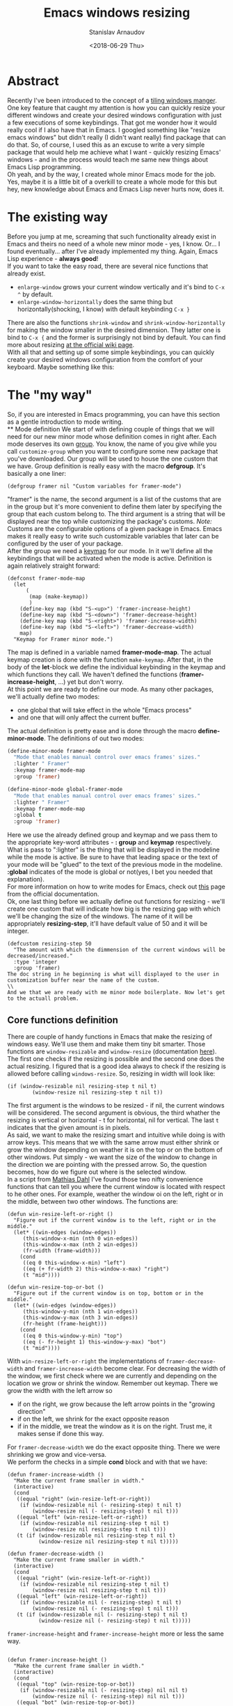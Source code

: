 #+OPTIONS: ':t *:t -:t ::t <:t H:3 \n:nil ^:t arch:headline author:t
#+OPTIONS: broken-links:nil c:nil creator:nil d:(not "LOGBOOK")
#+OPTIONS: date:t e:t email:nil f:t inline:t num:t p:nil pri:nil
#+OPTIONS: prop:nil stat:t tags:t tasks:t tex:t timestamp:t title:t
#+OPTIONS: toc:t todo:t |:t

#+TITLE: Emacs windows resizing
#+OPTIONS: ':nil -:nil ^:{} num:nil toc:nil
#+AUTHOR: Stanislav Arnaudov
#+DATE: <2018-06-29 Thu>
#+EMAIL: stanislav_ts@abv.bg
#+CREATOR: Emacs 25.2.2 (Org mode 9.1.13 + ox-hugo)
#+HUGO_FRONT_MATTER_FORMAT: toml
#+HUGO_LEVEL_OFFSET: 1
#+HUGO_PRESERVE_FILLING:
#+HUGO_SECTION: posts
#+HUGO_BASE_DIR: ~/code/palikar.github.io
#+HUGO_PREFER_HYPHEN_IN_TAGS: t 
#+HUGO_ALLOW_SPACES_IN_TAGS: nil
#+HUGO_AUTO_SET_LASTMOD: t
#+HUGO_DATE_FORMAT: %Y-%m-%dT%T%z
#+DESCRIPTION: Short walkthrough of a Emacs package for windows resizing that I recently wrote.
#+HUGO_DRAFT: false
#+KEYWORDS: github git commit change history
#+HUGO_TAGS: 
#+HUGO_CATEGORIES: github
#+HUGO_WEIGHT: 100
#+HUGO_CODE_FENCE: t



* Abstract
Recently I've been introduced to the concept of a [[https://en.wikipedia.org/wiki/Tiling_window_manager][tiling windows manger]]. One key feature that caught my attention is how you can quickly resize your different windows and create your desired windows configuration with just a few executions of some keybindings. That got me wonder how it would really cool if I also have that in Emacs. I googled something like "resize emacs windows" but didn't really (I didn't want really) find package that can do that. So, of course, I used this as an excuse to write a very simple package that would help me achieve what I want - quickly resizing Emacs' windows - and in the process would teach me same new things about Emacs Lisp programming.
\\
Oh yeah, and by the way, I created whole minor Emacs mode for the job. Yes, maybe it is a little bit of a overkill to create a whole mode for this but hey, new knowledge about Emacs and Emacs Lisp never hurts now, does it.

* The existing way
Before you jump at me, screaming that such functionality already exist in Emacs and theirs no need of a whole new minor mode - yes, I know. Or... I found eventually... after I've already implemented my thing. Again, Emacs Lisp experience - *always good*!
\\
If you want to take the easy road, there are several nice functions that already exist.
- =enlarge-window= grows your current window vertically and it's bind to =C-x ^= by default.
- =enlarge-window-horizontally= does the same thing but horizontally(shocking, I know) with default keybinding =C-x }=
There are also the functions =shrink-window= and =shrink-window-horizontally= for making the window smaller in the desired dimension. They latter one is bind to =C-x {= and the former is surprisingly not bind by default. You can find more about resizing [[https://www.emacswiki.org/emacs/WindowResize][at the official wiki page]].
\\
With all that and setting up of some simple keybindings, you can quickly create your desired windows configuration from the comfort of your keyboard. Maybe something like this:
[[./images/emacs_windows-config.png]]
* The "my way"
So, if you are interested in Emacs programming, you can have this section as a gentle introduction to mode writing.
\\
** Mode definition
We start of with defining couple of things that we will need for our new minor mode whose definition comes in right after. Each mode deserves its own [[https://www.gnu.org/software/emacs/manual/html_node/elisp/Group-Definitions.html][group]]. You know, the name of you give while you call =customize-group= when you want to configure some new package that you've downloaded. Our group will be used to house the one custom that we have. Group definition is really easy with the macro *defgroup*. It's basically a one liner:
#+BEGIN_SRC elisp
(defgroup framer nil "Custom variables for framer-mode")
#+END_SRC
"framer" is the name, the second argument is a list of the customs that are in the group but it's more convenient to define them later by specifying the group that each custom belong to. The third argument is a string that will be displayed near the top while customizing the package's customs.
/Note:/ Customs are the configurable options of a given package in Emacs. Emacs makes it really easy to write such customizable variables that later can be configured by the user of your package.
\\
After the group we need a [[https://www.gnu.org/software/emacs/manual/html_node/elisp/Keymap-Basics.html#Keymap-Basics][keymap]] for our mode. In it we'll define all the keybindings that will be activated when the mode is active. Definition is again relatively straight forward:
#+BEGIN_SRC elisp
(defconst framer-mode-map
  (let
      (
       (map (make-keymap))
       )
    (define-key map (kbd "S-<up>") 'framer-increase-height)
    (define-key map (kbd "S-<down>") 'framer-decrease-height)
    (define-key map (kbd "S-<right>") 'framer-increase-width)
    (define-key map (kbd "S-<left>") 'framer-decrease-width)
    map)
  "Keymap for Framer minor mode.")
#+END_SRC
The map is defined in a variable named *framer-mode-map*. The actual keymap creation is done with the function =make-keymap=. After that, in the body of the *let*-block we define the individual keybinding in the keymap and which functions they call. We haven't defined the functions (*framer-increase-height*, ...) yet but don't worry.
\\
At this point we are ready to define our mode. As many other packages, we'll actually define two modes:
- one global that will take effect in the whole "Emacs process"
- and one that will only affect the current buffer.
The actual definition is pretty ease and is done through the macro *define-minor-mode*. The definitions of out two modes:
#+BEGIN_SRC emacs-lisp
(define-minor-mode framer-mode
  "Mode that enables manual control over emacs frames' sizes."
  :lighter " Framer"
  :keymap framer-mode-map
  :group 'framer)

(define-minor-mode global-framer-mode
  "Mode that enables manual control over emacs frames' sizes."
  :lighter " Framer"
  :keymap framer-mode-map
  :global t
  :group 'framer)
#+END_SRC
Here we use the already defined group and keymap and we pass them to the appropriate key-word attributes - *: group*  and *keymap* respectively. What is pass to ":lighter" is the thing that will be displayed in the modeline while the mode is active. Be sure to have that leading space or the text of your mode will be "glued" to the text of the previous mode in the modeline. *:global* indicates of the mode is global or not(yes, I bet you needed that explanation).
\\
For more information on how to write modes for Emacs, check out [[https://www.gnu.org/software/emacs/manual/html_node/elisp/Defining-Minor-Modes.html][this]] page from the official documentation.
\\
Ok, one last thing before we actually define out functions for resizing - we'll create one custom that will indicate how big is the resizing gap with which we'll be changing the size of the windows. The name of it will be appropriately *resizing-step*, it'll have default value of 50 and it will be integer.
#+BEGIN_SRC elisp
(defcustom resizing-step 50
  "The amount with which the dimmension of the current windows will be decreased/increased."
  :type 'integer
  :group 'framer)
The doc string in he beginning is what will displayed to the user in customization buffer near the name of the custom. 
\\
And we that we are ready with me minor mode boilerplate. Now let's get to the actuall problem.
#+END_SRC
** Core functions definition
There are couple of handy functions in Emacs that make the resizing of windows easy. We'll use them and make them tiny bit smarter. Those functions are =window-resizable= and =window-resize= (documentation [[https://www.gnu.org/software/emacs/manual/html_node/elisp/Resizing-Windows.html][here]]). The first one checks if the resizing is possible and the second one does the actual resizing. I figured that is a good idea always to check if the resizing is allowed before calling =windows-resize=. So, resizing in width will look like:
#+BEGIN_SRC elisp
(if (window-resizable nil resizing-step t nil t)
        (window-resize nil resizing-step t nil t))
#+END_SRC
The first argument is the windows to be resized - if nil, the current windows will be considered. The second argument is obvious, the third whather the resizing is vertical or horizontal - t for horizontal, nil for vertical. The last =t= indicates that the given amount is in pixels.
\\
As said, we want to make the resizing smart and intuitive while doing is with arrow keys. This means that we with the same arrow must either shrink or grow the window depending on weather it is on the top or on the bottom of other windows. Put simply - we want the size of the window to change in the direction we are pointing with the pressed arrow. So, the question becomes, how do we figure out where is the selected window.
\\
In a script from  [[https://www.emacswiki.org/emacs/MathiasDahl][Mathias Dahl]] I've found those two nifty convenience functions that can tell you where the current window is located with respect to he other ones. For example, weather the window oi on the left, right or in the middle, between two other windows. The functions are:
#+BEGIN_SRC elisp
(defun win-resize-left-or-right ()
  "Figure out if the current window is to the left, right or in the middle."
  (let* ((win-edges (window-edges))
	 (this-window-x-min (nth 0 win-edges))
	 (this-window-x-max (nth 2 win-edges))
	 (fr-width (frame-width)))
    (cond
     ((eq 0 this-window-x-min) "left")
     ((eq (+ fr-width 2) this-window-x-max) "right")
     (t "mid"))))

(defun win-resize-top-or-bot ()
  "Figure out if the current window is on top, bottom or in the middle."
  (let* ((win-edges (window-edges))
	 (this-window-y-min (nth 1 win-edges))
	 (this-window-y-max (nth 3 win-edges))
	 (fr-height (frame-height)))
    (cond
     ((eq 0 this-window-y-min) "top")
     ((eq (- fr-height 1) this-window-y-max) "bot")
     (t "mid"))))
#+END_SRC
With =win-resize-left-or-right= the implementations of =framer-decrease-width= and =framer-increase-width= become clear. For decreasing the width of the window, we first check where we are currently and depending on the location we grow or shrink the window. Remember out keymap. There we grow the width with the left arrow so
- if on the right, we grow because the left arrow points in the "growing direction"
- if on the left, we shrink for the exact opposite reason
- if in the middle, we treat the window as it is on the right. Trust me, it makes sense if done this way.
For =framer-decrease-width= we do the exact opposite thing. There we were shrinking we grow and vice-versa.
\\
We perform the checks in a simple *cond* block and with that we have:

#+BEGIN_SRC elisp
(defun framer-increase-width ()
  "Make the current frame smaller in width."
  (interactive)
  (cond
   ((equal "right" (win-resize-left-or-right))
    (if (window-resizable nil (- resizing-step) t nil t)
        (window-resize nil (- resizing-step) t nil t)))
   ((equal "left" (win-resize-left-or-right))
    (if (window-resizable nil resizing-step t nil t)
        (window-resize nil resizing-step t nil t)))
   (t (if (window-resizable nil resizing-step t nil t)
          (window-resize nil resizing-step t nil t)))))

(defun framer-decrease-width ()
  "Make the current frame smaller in width."
  (interactive)
  (cond
   ((equal "right" (win-resize-left-or-right))
    (if (window-resizable nil resizing-step t nil t)
        (window-resize nil resizing-step t nil t)))
   ((equal "left" (win-resize-left-or-right))
    (if (window-resizable nil (- resizing-step) t nil t)
        (window-resize nil (- resizing-step) t nil t)))
   (t (if (window-resizable nil (- resizing-step) t nil t)
          (window-resize nil (- resizing-step) t nil t)))))
#+END_SRC

=framer-increase-height= and =framer-increase-height= more or less the same way.

#+BEGIN_SRC elisp

(defun framer-increase-height ()
  "Make the current frame smaller in width."
  (interactive)
  (cond
   ((equal "top" (win-resize-top-or-bot))
    (if (window-resizable nil (- resizing-step) nil nil t)
        (window-resize nil (- resizing-step) nil nil t)))
   ((equal "bot" (win-resize-top-or-bot))
    (if (window-resizable nil resizing-step nil nil t)
        (window-resize nil resizing-step nil nil t)))
   (t (if (window-resizable nil (- resizing-step) nil nil t)
          (window-resize nil (- resizing-step) nil nil t)))
   )
  )

(defun framer-decrease-height ()
  "Make the current frame smaller in width."
  (interactive)
  (cond
   ((equal "top" (win-resize-top-or-bot))
    (if (window-resizable nil resizing-step nil nil t)
        (window-resize nil resizing-step nil nil t)))
   ((equal "bot" (win-resize-top-or-bot))
    (if (window-resizable nil (- resizing-step) nil nil t)
        (window-resize nil (- resizing-step) nil nil t)))
   (t (if (window-resizable nil resizing-step nil nil t)
          (window-resize nil resizing-step nil nil t)))
   )
  )
#+END_SRC

\\
And there you have it, reinventing the wheel in timely wasteful manner. _Awesome_, aqmirite!
* References
- [[https://nullprogram.com/blog/2013/02/06/][How to Make an Emacs Minor Mode]] - good starting point if you want to extend your Emacs with some custom minor modes.


#  LocalWords:  modeline keymap
